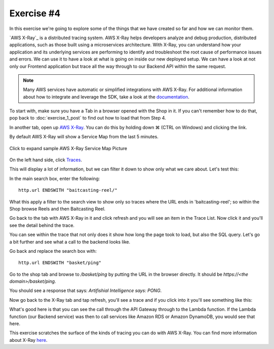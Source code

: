 Exercise #4
===========

In this exercise we're going to explore some of the things that we have
created so far and how we can monitor them.

`AWS X-Ray`_ is a distributed tracing system. AWS X-Ray helps developers
analyze and debug production, distributed applications, such as those
built using a microservices architecture. With X-Ray, you can understand
how your application and its underlying services are performing to
identify and troubleshoot the root cause of performance issues and
errors. We can use it to have a look at what is going on inside our new
deployed setup. We can have a look at not only our Frontend application
but trace all the way through to our Backend API within the same
request.

.. Note:: Many AWS services have automatic or simplified integrations
          with AWS X-Ray. For additional information about how to
          integrate and leverage the SDK, take a look at the
          `documentation <https://docs.aws.amazon.com/xray/latest/devguide/aws-xray.html>`_.

To start with, make sure you have a Tab in a browser opened with the Shop in
it. If you can't remember how to do that, pop back to :doc:`exercise_1_post` to
find out how to load that from Step 4.

In another tab, open up
`AWS X-Ray <https://console.aws.amazon.com/xray/home?region=us-east-1>`_. You
can do this by holding down ⌘ (CTRL on Windows) and clicking the link.

By default AWS X-Ray will show a Service Map from the last 5 minutes.

.. figure:: images/xray_servicemap.png
    :height: 452px
    :align: center

    Click to expand sample AWS X-Ray Service Map Picture

On the left hand side, click `Traces <https://console.aws.amazon.com/xray/home?region=us-east-1#/traces>`_.

This will display a lot of information, but we can filter it down to
show only what we care about. Let's test this:

In the main search box, enter the following:

::

    http.url ENDSWITH "baitcasting-reel/"

What this apply a filter to the search view to show only so traces where
the URL ends in 'baitcasting-reel'; so within the Shop browse Reels and
then Baitcasting Reel.

Go back to the tab with AWS X-Ray in it and click refresh and you will see an
item in the Trace List. Now click it and you'll see the detail behind the
trace.

.. image:: images/xray_trace_detail.png

You can see within the trace that not only does it show how long the page took
to load, but also the SQL query. Let's go a bit further and see what a call
to the backend looks like.

Go back and replace the search box with:

::

    http.url ENDSWITH "basket/ping"

Go to the shop tab and browse to `/basket/ping` by putting the URL in the
browser directly. It should be `https://<the domain>/basket/ping`.

You should see a response that says: `Artifishial Intelligence says: PONG`.

Now go back to the X-Ray tab and tap refresh, you'll see a trace and if you
click into it you'll see something like this:

.. image:: images/xray_trace_backend_detail.png

What's good here is that you can see the call through the API Gateway through
to the Lambda function. If the Lambda function (our Backend service) was then
to call services like Amazon RDS or Amazon DynamoDB, you would see that here.

This exercise scratches the surface of the kinds of tracing you can do with
AWS X-Ray. You can find more information about X-Ray
`here <https://aws.amazon.com/xray/>`_.

.. _AWS X-Ray : https://aws.amazon.com/xray/